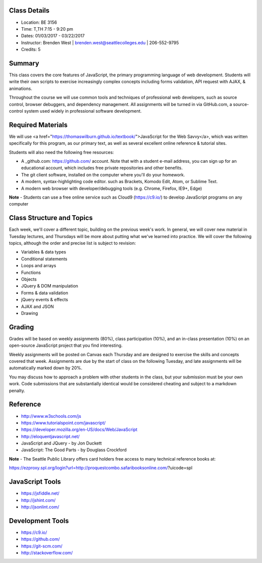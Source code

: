 Class Details
++++
* Location: BE 3156
* Time: T,TH 7:15 - 9:20 pm
* Dates: 01/03/2017 - 03/22/2017
* Instructor: Brenden West | brenden.west@seattlecolleges.edu | 206-552-9795
* Credits: 5

Summary
++++
This class covers the core features of JavaScript, the primary programming language of web development. Students will write their own scripts to exercise increasingly complex concepts including forms validation, API request with AJAX, & animations. 

Throughout the course we will use common tools and techniques of professional web developers, such as source control, browser debuggers, and dependency management. All assignments will be turned in via GitHub.com, a source-control system used widely in professional software development.

Required Materials
++++
We will use <a href="https://thomaswilburn.github.io/textbook/">JavaScript for the Web Savvy</a>, which was written specifically for this program, as our primary text, as well as several excellent online reference & tutorial sites.

Students will also need the following free resources:

* A _github.com: https://github.com/ account. Note that with a student e-mail address, you can sign up for an educational account, which includes free private repositories and other benefits.
* The git client software, installed on the computer where you'll do your homework.
* A modern, syntax-highlighting code editor. such as Brackets, Komodo Edit, Atom, or Sublime Text.
* A modern web browser with developer/debugging tools (e.g. Chrome, Firefox, IE9+, Edge) 

**Note** - Students can use a free online service such as Cloud9 (https://c9.io/) to develop JavaScript programs on any computer

Class Structure and Topics
++++
Each week, we'll cover a different topic, building on the previous week's work. In general, we will cover new material in Tuesday lectures, and Thursdays will be more about putting what we've learned into practice. We will cover the following topics, although the order and precise list is subject to revision:

- Variables & data types
- Conditional statements
- Loops and arrays
- Functions
- Objects 
- JQuery & DOM manipulation
- Forms & data validation
- jQuery events & effects
- AJAX and JSON
- Drawing

Grading
++++
Grades will be based on weekly assignments (80%), class participation (10%), and an in-class presentation (10%) on an open-source JavaScript project that you find interesting. 

Weekly assignments will be posted on Canvas each Thursday and are designed to exercise the skills and concepts covered that week. Assignments are due by the start of class on the following Tuesday, and late assignments will be automatically marked down by 20%.

You may discuss how to approach a problem with other students in the class, but your submission must be your own work. Code submissions that are substantially identical would be considered cheating and subject to a markdown penalty.

Reference
++++
- http://www.w3schools.com/js  
- https://www.tutorialspoint.com/javascript/
- https://developer.mozilla.org/en-US/docs/Web/JavaScript  
- http://eloquentjavascript.net/ 
- JavaScript and JQuery - by Jon Duckett
- JavaScript: The Good Parts - by Douglass Crockford

**Note** - The Seattle Public Library offers card holders free access to many technical reference books at:

https://ezproxy.spl.org/login?url=http://proquestcombo.safaribooksonline.com/?uicode=spl 

JavaScript Tools
++++
- https://jsfiddle.net/ 
- http://jshint.com/ 
- http://jsonlint.com/ 

Development Tools
++++
- https://c9.io/
- https://github.com/ 
- https://git-scm.com/
- http://stackoverflow.com/
